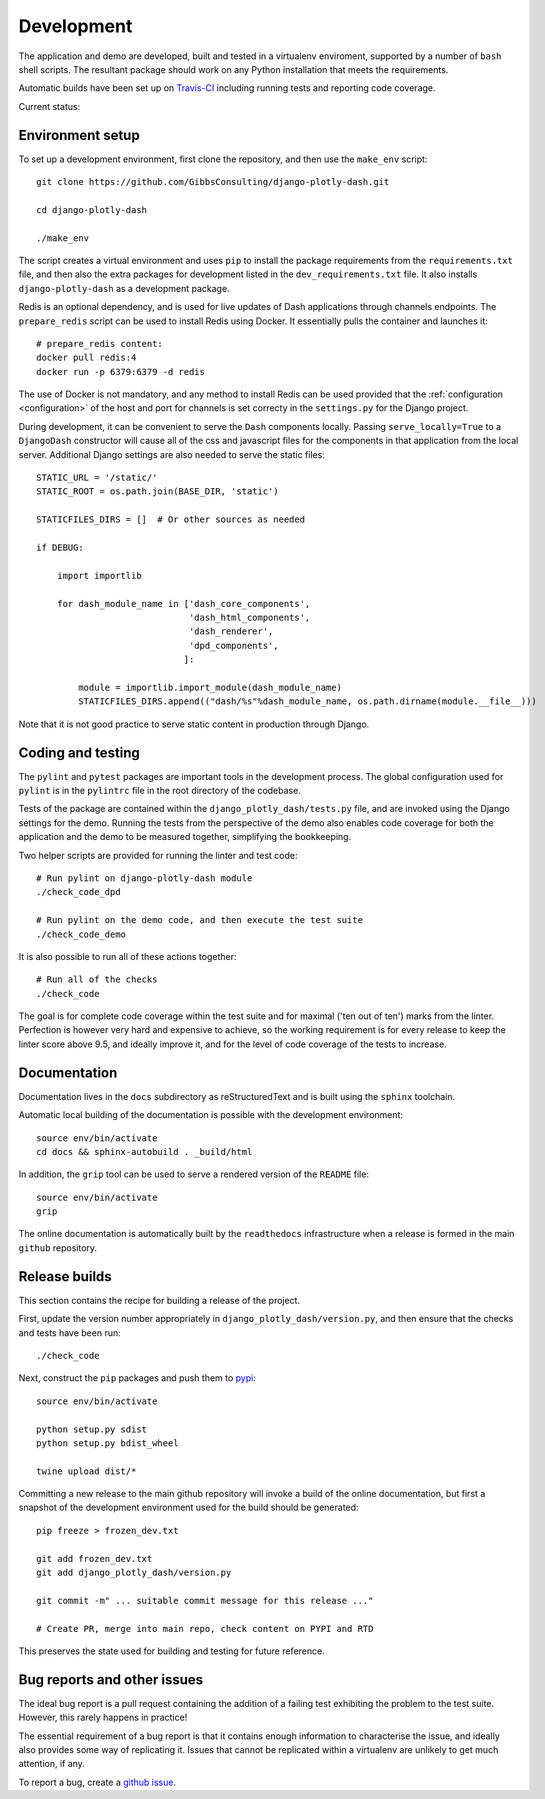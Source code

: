 .. _development:

Development
===========

The application and demo are developed, built and tested in a virtualenv enviroment, supported by
a number of ``bash`` shell scripts. The resultant package should work on any Python installation
that meets the requirements.

Automatic builds have been set up on `Travis-CI <https://travis-ci.org/GibbsConsulting/django-plotly-dash>`_ including
running tests and reporting code coverage.

Current status: |Travis Badge|

.. |Travis Badge| image:: https://travis-ci.org/GibbsConsulting/django-plotly-dash.svg?branch=master

Environment setup
-----------------

To set up a development environment, first clone the repository, and then use the ``make_env`` script::

  git clone https://github.com/GibbsConsulting/django-plotly-dash.git

  cd django-plotly-dash

  ./make_env

The script creates a virtual environment and uses ``pip`` to install the package requirements from the ``requirements.txt`` file, and then
also the extra packages for development listed in the ``dev_requirements.txt`` file. It also installs ``django-plotly-dash`` as a development
package.

Redis is an optional dependency, and is used for live updates of Dash applications through
channels endpoints. The ``prepare_redis`` script can be used to install Redis
using Docker. It essentially pulls the container and launches it::

  # prepare_redis content:
  docker pull redis:4
  docker run -p 6379:6379 -d redis

The use of Docker is not mandatory, and any method to install Redis can be used provided that
the :ref:`configuration <configuration>` of the host and port for channels is set correcty in the ``settings.py`` for
the Django project.

During development, it can be convenient to serve the ``Dash`` components
locally. Passing ``serve_locally=True`` to a ``DjangoDash`` constructor will cause all of the
css and javascript files for the components in that application from the
local server. Additional Django settings are also needed to serve the
static files::

  STATIC_URL = '/static/'
  STATIC_ROOT = os.path.join(BASE_DIR, 'static')

  STATICFILES_DIRS = []  # Or other sources as needed

  if DEBUG:

      import importlib

      for dash_module_name in ['dash_core_components',
                               'dash_html_components',
                               'dash_renderer',
                               'dpd_components',
                              ]:

          module = importlib.import_module(dash_module_name)
          STATICFILES_DIRS.append(("dash/%s"%dash_module_name, os.path.dirname(module.__file__)))

Note that it is not good practice to serve static content in production through Django.

Coding and testing
------------------

The ``pylint`` and ``pytest`` packages are important tools in the development process. The global configuration
used for ``pylint`` is in the ``pylintrc`` file in the root directory of the codebase.

Tests of the package are
contained within the ``django_plotly_dash/tests.py`` file, and are invoked using the Django
settings for the demo. Running the tests from the perspective of the demo also enables
code coverage for both the application and the demo to be measured together, simplifying the bookkeeping.

Two helper scripts are provided for running the linter and test code::

  # Run pylint on django-plotly-dash module
  ./check_code_dpd

  # Run pylint on the demo code, and then execute the test suite
  ./check_code_demo

It is also possible to run all of these actions together::

  # Run all of the checks
  ./check_code

The goal is for complete code coverage within the test suite and for maximal ('ten out of ten') marks from the
linter. Perfection is however very hard and expensive to achieve, so the working requirement is for every release to
keep the linter score above 9.5, and ideally improve it, and for the level of code coverage of the tests to increase.

Documentation
-------------

Documentation lives in the ``docs`` subdirectory as reStructuredText and is built using
the ``sphinx`` toolchain.

Automatic local building of the documentation is possible with the development environment::

  source env/bin/activate
  cd docs && sphinx-autobuild . _build/html

In addition, the ``grip`` tool can be used to serve a rendered version of the ``README`` file::

  source env/bin/activate
  grip

The online documentation is automatically built by the ``readthedocs`` infrastructure when a release is
formed in the main ``github`` repository.

Release builds
--------------

This section contains the recipe for building a release of the project.

First, update the version number appropriately
in ``django_plotly_dash/version.py``, and then
ensure that the checks and tests have been run::

  ./check_code

Next, construct the ``pip`` packages and push them to `pypi <https://pypi.org/project/django-plotly-dash/>`_::

  source env/bin/activate

  python setup.py sdist
  python setup.py bdist_wheel

  twine upload dist/*

Committing a new release to the main github repository will invoke a build of the online documentation, but
first a snapshot of the development environment used for the build should be generated::

  pip freeze > frozen_dev.txt

  git add frozen_dev.txt
  git add django_plotly_dash/version.py

  git commit -m" ... suitable commit message for this release ..."

  # Create PR, merge into main repo, check content on PYPI and RTD

This preserves the state used for building and testing for future reference.

.. _bug-reporting:

Bug reports and other issues
----------------------------

The ideal bug report is a pull request containing the addition of a failing test exhibiting the problem
to the test suite. However, this rarely happens in practice!

The essential requirement of a bug report is that it contains enough information to characterise the issue, and ideally
also provides some way of replicating it. Issues that cannot be replicated within a virtualenv are unlikely to
get much attention, if any.

To report a bug, create a `github issue <https://github.com/GibbsConsulting/django-plotly-dash/issues>`_.


